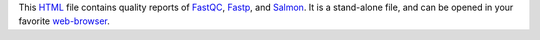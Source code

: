This HTML_ file contains quality reports of FastQC_, Fastp_, and Salmon_.
It is a stand-alone file, and can be opened in your favorite `web-browser`_.

.. _HTML: https://en.wikipedia.org/wiki/HTML
.. _Fastp: https://snakemake-wrappers.readthedocs.io/en/v3.10.1/wrappers/fastp.html
.. _FastQC: https://snakemake-wrappers.readthedocs.io/en/v3.10.1/wrappers/fastqc.html
.. _Salmon: https://snakemake-wrappers.readthedocs.io/en/v3.10.1/wrappers/salmon/quant.html
.. _`web-browser`: https://en.wikipedia.org/wiki/Firefox
